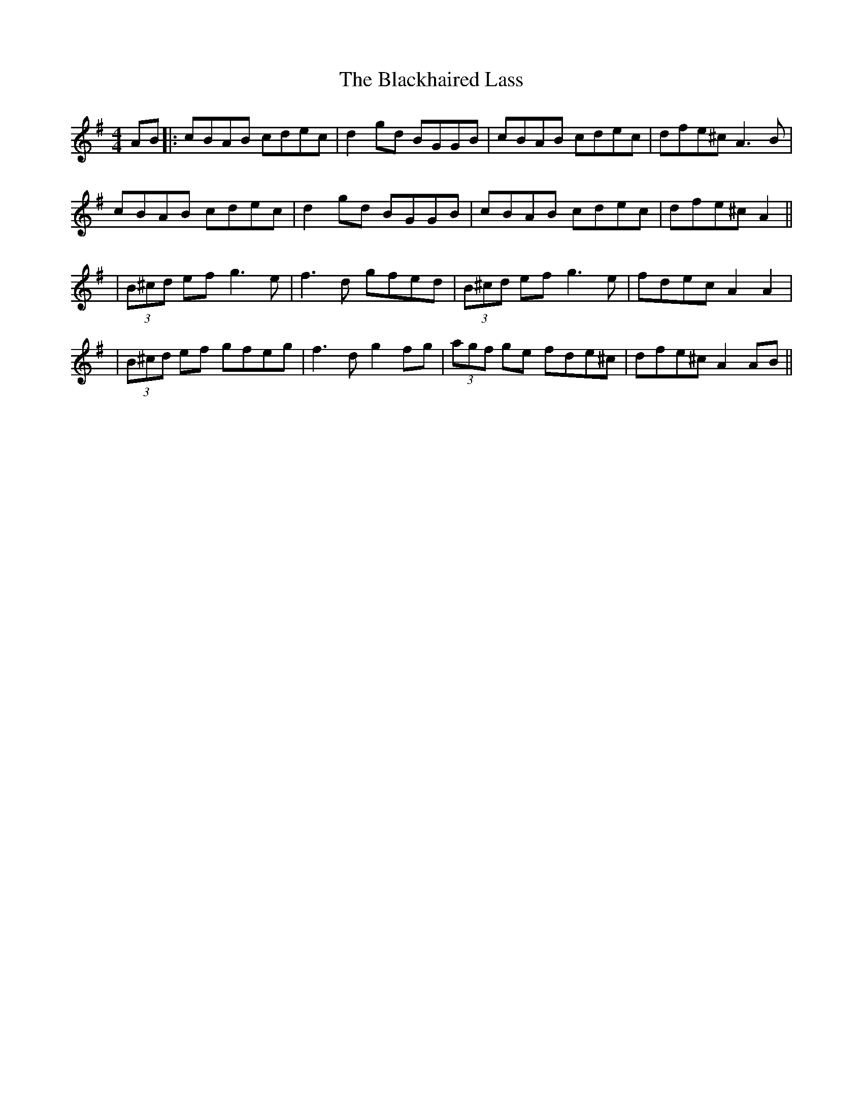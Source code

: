 X: 3
T: Blackhaired Lass, The
Z: JACKB
S: https://thesession.org/tunes/237#setting24075
R: reel
M: 4/4
L: 1/8
K: Ador
AB|:cBAB cdec|d2 gd BGGB|cBAB cdec|dfe^c A3B|
cBAB cdec|d2 gd BGGB|cBAB cdec|dfe^c A2||
|(3B^cd ef g3e|f3d gfed|(3B^cd ef g3e|fdec A2 A2|
|(3B^cd ef gfeg|f3d g2 fg|(3agf ge fde^c|dfe^c A2 AB||
